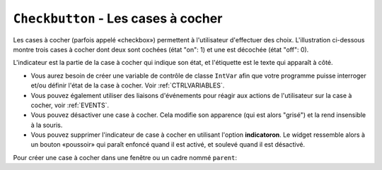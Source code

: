 .. _COCHER:

************************************
``Checkbutton`` - Les cases à cocher 
************************************

Les cases à cocher (parfois appelé «checkbox») permettent à l'utilisateur d'effectuer des choix. L'illustration ci-dessous montre trois cases à cocher dont deux sont cochées (état "on": 1) et une est décochée (état "off": 0).

.. image:: img/chckb.png

L'indicateur est la partie de la case à cocher qui indique son état, et l'étiquette est le texte qui apparaît à côté.

* Vous aurez besoin de créer une variable de contrôle de classe ``IntVar`` afin que votre programme puisse interroger et/ou définir l'état de la case à cocher. Voir :ref:`CTRLVARIABLES`.

* Vous pouvez également utiliser des liaisons d'événements pour réagir aux actions de l'utilisateur sur la case à cocher, voir :ref:`EVENTS`. 

* Vous pouvez désactiver une case à cocher. Cela modifie son apparence (qui est alors "grisé") et la rend insensible à la souris.

* Vous pouvez supprimer l'indicateur de case à cocher en utilisant l'option **indicatoron**. Le widget ressemble alors à un bouton «poussoir» qui paraît enfoncé quand il est activé, et soulevé quand il est désactivé.

Pour créer une case à cocher dans une fenêtre ou un cadre nommé ``parent``:

.. py:class:: Checkbutton(parent, option, ...)

        Le constructeur renvoie un nouveau widget Checkbutton. Les options incluent:

        :arg activebackground: 
                La couleur de fond lorsque la case à cocher est sous le curseur. Voir :ref:`couleurs`.
        :arg activeforeground: 
                La couleur du premier plan lorsque la case à cocher est sous le curseur.
        :arg anchor:
                Si le widget se situe dans un espace plus grand que nécessaire, cette option spécifie où la case à cocher va se placer dans cet espace. La valeur par défaut est ``anchor='center'``. Voir :ref:`ancrage` pour les valeurs permises. Par exemple, si vous utilisez ``anchor='nw'``, le widget sera placé dans le coin supérieur gauche de l'espace.
        :arg bg: 
                (ou ** background**) La couleur de fond normale s'affiche derrière l'étiquette et indicateur. Voir :ref:`couleurs`. Pour l'option **bitmap**, ceci spécifie la couleur affichée pour le bit 0 dans le bitmap.
        :arg bitmap:
                Pour afficher une image monochrome sur un bouton, affectez un bitmap à cette option; voir :ref:`bitmaps`.
        :arg bd: or borderwidth
                La taille de la bordure autour de l'indicateur. Elle est par défaut de deux pixels. Pour les valeurs possibles, voir :ref:`bitmaps`.
        :arg command:
                Pour appeler une procédure à chaque fois que l'utilisateur change l'état de cette case à cocher.
        :arg compound: 
                Utilisez cette option pour afficher le texte et un graphique, qui peut être un bitmap ou une image, sur le bouton. Les valeurs autorisées décrivent la position du graphique par rapport au texte, et peuvent être l'une des suivantes : ``'bottom'``, ``'top'``, ``'left'``, ``'right'``, ou ``'center'``. Par exemple, ``compound='left'`` positionnerait le graphique à gauche du texte.
        :arg cursor:
                Si vous définissez cette option par un nom de curseur (voir :ref:`pointeurs`),
                le curseur de la souris se transforme en ce modèle quand il est sur la case à cocher.
        :arg disabledforeground:
                La couleur de premier plan utilisée pour afficher le texte d'une case à cocher désactivée. La valeur par défaut est une version pointillée de la couleur de premier plan par défaut.
        :arg font:
                La police utilisée pour le texte. Voir :ref:`polices`. 
        :arg fg: or foreground
                La couleur utilisée pour afficher le texte. Pour l'option bitmap, ceci spécifie la couleur affichée pour le bit 1 dans le bitmap.
        :arg height:
                Le nombre de lignes de texte sur la case à cocher. La valeur par défaut est 1.
        :arg highlightbackground:
                Couleur de la ligne de mise en valeur du focus quand le widget l'a perdu. Voir :ref:`FOCUS`.
        :arg highlightcolor:
                Couleur de la ligne de mise en valeur du focus quand le widget l'a obtenu.
        :arg highlightthickness:
                Épaisseur de la ligne de mise en valeur du focus.
        :arg image:
                Pour afficher une image graphique sur le bouton, affectez une image à cette option. Voir :ref:`images`.
        :arg indicatoron:
                Normalement, l'indicateur de la case à cocher indique si la case à cocher est activée ou pas. Vous pouvez obtenir ce comportement en définissant ``indicatoron=1``. Toutefois, si vous définissez ``indicatoron=0``, l'indicateur disparaît et le widget entier devient un bouton push-push qui paraît enfoncé quand il est activé, et soulevé quand il est désactivé. Vous pouvez augmenter la valeur **borderwidth** pour rendre plus facile la lecture de l'état d'un tel contrôle.
        :arg justify:
                Si le texte contient plusieurs lignes, cette option contrôle la manière dont le texte est justifié: ``'center'``, ``'left'``, ou ``'right'``.
        :arg offrelief: 
                Par défaut, les cases à cocher utilisent le style de relief ``'raised'`` lorsque le bouton est désactivé (autorisé); utiliser cette option pour spécifier un style différent de relief à afficher lorsque le bouton est éteint. Voir :ref:`reliefs` pour les valeurs.
        :arg offvalue:
                Normalement, la variable de contrôle associée à une case à cocher sera mise à 0 quand cette case est désactivée (OFF). Vous pouvez fournir une autre valeur pour cette état OFF en affectant cette valeur à offvalue.
        :arg onvalue:
                Normalement, la variable de contrôle associée à une case à cocher sera mise à 1 quand cette case est activée (ON). Vous pouvez fournir une autre valeur pour cette état ON en affectant cette valeur à offvalue.
        :arg overrelief: 
                Utilisez cette option pour spécifier un style de relief à afficher lorsque la souris est sur la case à cocher; voir :ref:`reliefs`.
        :arg padx:
                Combien d'espace à laisser à gauche et à droite de la case à cocher et du texte. La valeur par défaut est de 1 pixel. Pour les valeurs possibles, voir :ref:`dimensions`.
        :arg pady:
                Combien d'espace à laisser au-dessus et en dessous de la case à cocher et du texte. La valeur par défaut est de 1 pixel.
        :arg relief:
                Avec la valeur par défaut, ``relief='flat'``, la case à cocher ne se distingue pas de son arrière-plan. Vous pouvez configurer cette option pour l'un des autres styles (voir :ref:`reliefs`), ou utiliser ``relief='solid'``, ce qui vous donne un cadre noir fixe autour de lui.
        :arg selectcolor:
                La couleur utilisée pour indiquer que la case à cocher est activée. Sa valeur par défaut est ``selectcolor='red'``.
        :arg selectimage:
                Si vous indiquez une image, elle apparaîtra lorsque la case est cochée. Voir :ref:`images`.
        :arg state:
                La valeur par défaut est ``state='normal'``, mais vous pouvez utiliser ``state='disabled'`` pour griser le composant et le rendre inactif. Si la souris se trouve sur la case à cocher, son état est ``'active'``.
        :arg takefocus:
                Par défaut, une case à cocher est visitée par le focus (voir :ref:`FOCUS`). Si vous mettez cette option à 0, la case n'est plus visitée par le focus.
        :arg text:
                L'étiquette affichée après la case à cocher. Utiliser le caractère retour chariot ``'\n'`` pour afficher plusieurs lignes de texte.
        :arg textvariable:
                Si vous avez besoin de modifier l'étiquette de la case à cocher pendant l'exécution du programme, créez une variable de contrôle ``StringVar`` (voir :ref:`CTRLVARIABLES`) pour gérer sa valeur courante, et affectez cette variable de contrôle à l'option. À chaque fois que le texte de cette variable est modifié, l'étiquette du bouton est mise à jour.
        :arg underline:
                Aver la valeur par défaut, -1, aucun caractère de l'étiquette n'est souligné. Indiquez la position d'un caractère de l'étiquette pour le souligner.
        :arg variable:
                La variable de contrôle qui suit l'état de la case à cocher. Voir :ref:`CTRLVARIABLES`. Normalement cette variable est un ``IntVar``, et 0 indique que la case est désactivée, 1 qu'elle est activée, mais voir les options **offvalue** et **onvalue** ci-dessus.
        :arg width:
                La largeur par défaut d'une case à cocher est déterminée par la taille du texte ou de l'image affichée. Vous pouvez régler cette option avec un nombre de caractères afin de réserver la place nécessaire à leur affichage.
        :arg wraplength:
                Normalement, les lignes ne sont pas coupées automatiquement. Configurez cette option avec un certain nombre de caractères afin que les lignes soient ajustées conformément.

        Les cases à cocher incluent les méthodes suivantes:

        .. py:method:: deselect()

                Décoche la case à cocher (off). 

        .. py:method:: flash()

                Fait clignoter la case à cocher quelques fois (entre les couleurs des états ``'active'`` et ``'normal'``). Elle retrouve son état initial après le clignotement.

        .. py:method:: invoke()

                Utilisez cette méthode si vous souhaitez réaliser la même action que celle qui consiste à cliquer sur la case pour changer son état.

        .. py:method:: select()

                Coche la case à cocher (on).

        .. py:method:: toggle()

                Coche ou décoche la case à cocher selon son état courant.
